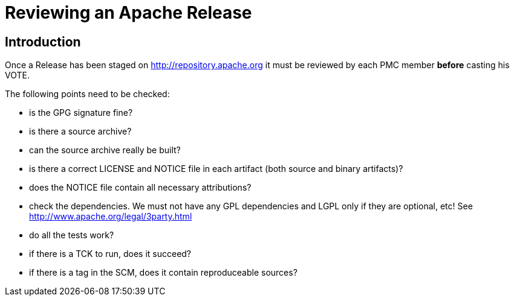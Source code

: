 = Reviewing an Apache Release

:Notice: Licensed to the Apache Software Foundation (ASF) under one or more contributor license agreements. See the NOTICE file distributed with this work for additional information regarding copyright ownership. The ASF licenses this file to you under the Apache License, Version 2.0 (the "License"); you may not use this file except in compliance with the License. You may obtain a copy of the License at. http://www.apache.org/licenses/LICENSE-2.0 . Unless required by applicable law or agreed to in writing, software distributed under the License is distributed on an "AS IS" BASIS, WITHOUT WARRANTIES OR  CONDITIONS OF ANY KIND, either express or implied. See the License for the specific language governing permissions and limitations under the License.

== Introduction


Once a Release has been staged on http://repository.apache.org it must
be reviewed by each PMC member *before* casting his VOTE.

The following points need to be checked:

* is the GPG signature fine?
* is there a source archive?
* can the source archive really be built?
* is there a correct LICENSE and NOTICE file in each artifact (both
source and binary artifacts)?
* does the NOTICE file contain all necessary attributions?
* check the dependencies. We must not have any GPL dependencies and LGPL
only if they are optional, etc! See
http://www.apache.org/legal/3party.html
* do all the tests work?
* if there is a TCK to run, does it succeed?
* if there is a tag in the SCM, does it contain reproduceable sources?

